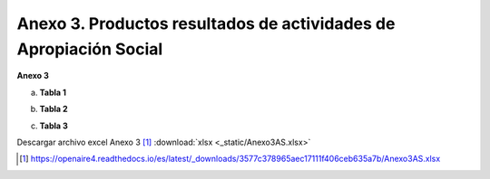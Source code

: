 .. _anexo3:

Anexo 3. Productos resultados de actividades de Apropiación Social
==================================================================

**Anexo 3**

a. **Tabla 1**

.. image:: _static/anexo3Tabla1.png
   :scale: 100%

b. **Tabla 2**

.. image:: _static/anexo3Tabla2.png
   :scale: 100%

c. **Tabla 3**

.. image:: _static/anexo3Tabla3.png
   :scale: 100%

Descargar archivo excel Anexo 3 [#]_ :download:`xlsx <_static/Anexo3AS.xlsx>`

.. [#] https://openaire4.readthedocs.io/es/latest/_downloads/3577c378965aec17111f406ceb635a7b/Anexo3AS.xlsx

